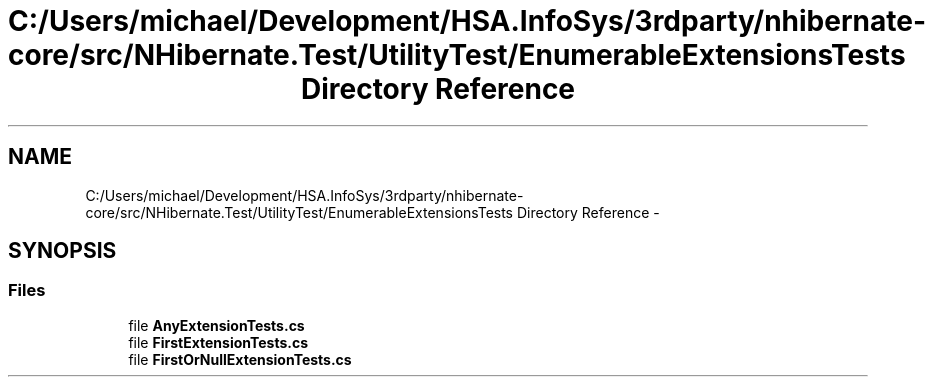 .TH "C:/Users/michael/Development/HSA.InfoSys/3rdparty/nhibernate-core/src/NHibernate.Test/UtilityTest/EnumerableExtensionsTests Directory Reference" 3 "Fri Jul 5 2013" "Version 1.0" "HSA.InfoSys" \" -*- nroff -*-
.ad l
.nh
.SH NAME
C:/Users/michael/Development/HSA.InfoSys/3rdparty/nhibernate-core/src/NHibernate.Test/UtilityTest/EnumerableExtensionsTests Directory Reference \- 
.SH SYNOPSIS
.br
.PP
.SS "Files"

.in +1c
.ti -1c
.RI "file \fBAnyExtensionTests\&.cs\fP"
.br
.ti -1c
.RI "file \fBFirstExtensionTests\&.cs\fP"
.br
.ti -1c
.RI "file \fBFirstOrNullExtensionTests\&.cs\fP"
.br
.in -1c
